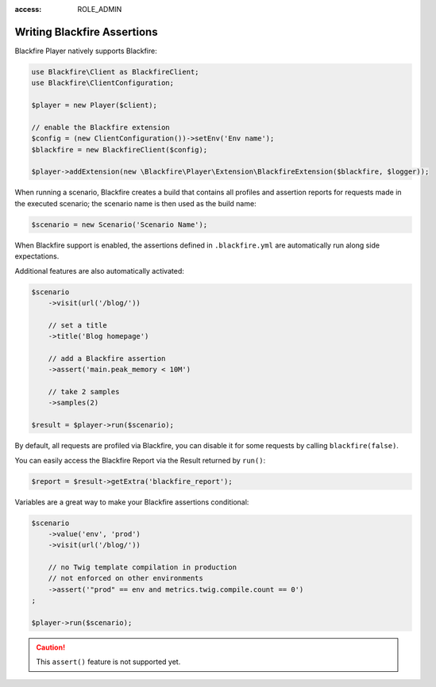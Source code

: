 :access: ROLE_ADMIN

Writing Blackfire Assertions
============================

Blackfire Player natively supports Blackfire:

.. code-block:: php

    use Blackfire\Client as BlackfireClient;
    use Blackfire\ClientConfiguration;

    $player = new Player($client);

    // enable the Blackfire extension
    $config = (new ClientConfiguration())->setEnv('Env name');
    $blackfire = new BlackfireClient($config);

    $player->addExtension(new \Blackfire\Player\Extension\BlackfireExtension($blackfire, $logger));

When running a scenario, Blackfire creates a build that contains all profiles
and assertion reports for requests made in the executed scenario; the scenario
name is then used as the build name:

.. code-block:: php

    $scenario = new Scenario('Scenario Name');

When Blackfire support is enabled, the assertions defined in ``.blackfire.yml``
are automatically run along side expectations.

Additional features are also automatically activated:

.. code-block:: php

    $scenario
        ->visit(url('/blog/'))

        // set a title
        ->title('Blog homepage')

        // add a Blackfire assertion
        ->assert('main.peak_memory < 10M')

        // take 2 samples
        ->samples(2)

    $result = $player->run($scenario);

By default, all requests are profiled via Blackfire, you can disable it for
some requests by calling ``blackfire(false)``.

You can easily access the Blackfire Report via the Result returned by
``run()``:

.. code-block:: php

    $report = $result->getExtra('blackfire_report');

Variables are a great way to make your Blackfire assertions conditional:

.. code-block:: php

    $scenario
        ->value('env', 'prod')
        ->visit(url('/blog/'))

        // no Twig template compilation in production
        // not enforced on other environments
        ->assert('"prod" == env and metrics.twig.compile.count == 0')
    ;

    $player->run($scenario);

.. caution::

    This ``assert()`` feature is not supported yet.
